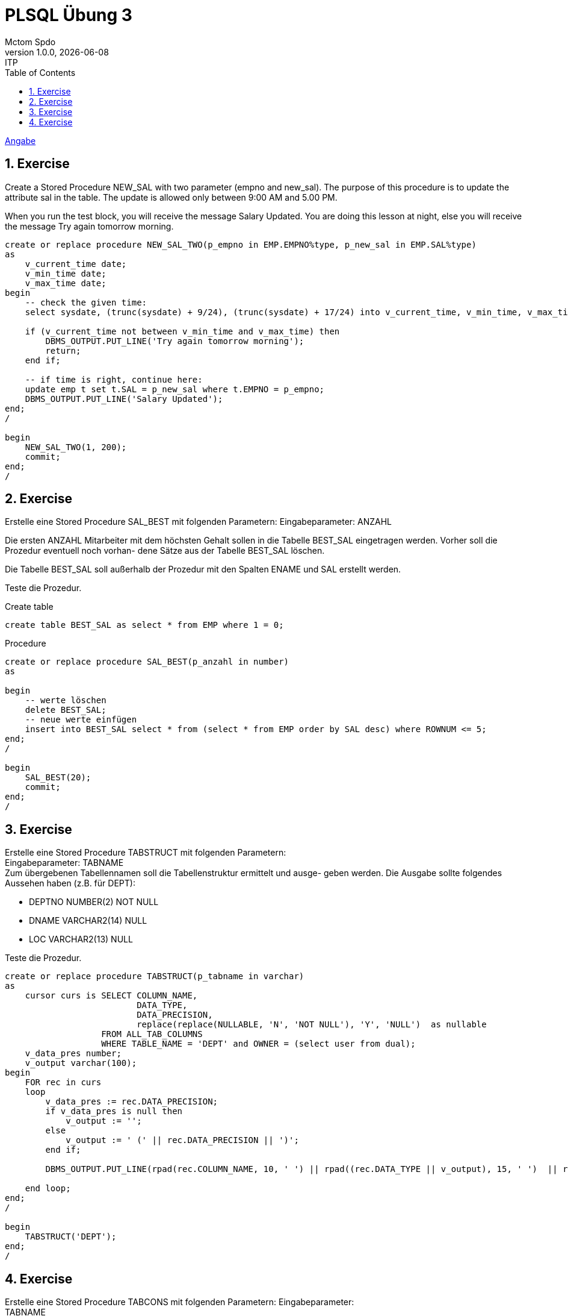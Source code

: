 = PLSQL Übung 3
Mctom Spdo
1.0.0, {docdate}: ITP
ifndef::imagesdir[:imagesdir: images]
:icons: font
:sectnums:
:toc: left
:stylesheet: ../../../css/dark.css

link:PLSQL-Übung-03.pdf[Angabe]

== Exercise

Create a Stored Procedure NEW_SAL with two parameter (empno and new_sal).
The purpose of this procedure is to update the attribute sal in the table.
The update is allowed only between 9:00 AM and 5.00 PM.

When you run the test block, you will receive the message
Salary Updated.
You are doing this lesson at night, else you will receive the message
Try again tomorrow morning.

[source, sql]
----
create or replace procedure NEW_SAL_TWO(p_empno in EMP.EMPNO%type, p_new_sal in EMP.SAL%type)
as
    v_current_time date;
    v_min_time date;
    v_max_time date;
begin
    -- check the given time:
    select sysdate, (trunc(sysdate) + 9/24), (trunc(sysdate) + 17/24) into v_current_time, v_min_time, v_max_time from dual;

    if (v_current_time not between v_min_time and v_max_time) then
        DBMS_OUTPUT.PUT_LINE('Try again tomorrow morning');
        return;
    end if;

    -- if time is right, continue here:
    update emp t set t.SAL = p_new_sal where t.EMPNO = p_empno;
    DBMS_OUTPUT.PUT_LINE('Salary Updated');
end;
/

begin
    NEW_SAL_TWO(1, 200);
    commit;
end;
/
----

== Exercise

Erstelle eine Stored Procedure SAL_BEST mit folgenden Parametern:
Eingabeparameter: ANZAHL

Die ersten ANZAHL Mitarbeiter mit dem höchsten Gehalt sollen in die Tabelle
BEST_SAL eingetragen werden. Vorher soll die Prozedur eventuell noch vorhan-
dene Sätze aus der Tabelle BEST_SAL löschen.

Die Tabelle BEST_SAL soll außerhalb der Prozedur mit den Spalten ENAME und
SAL erstellt werden.

Teste die Prozedur.

.Create table
[source, sql]
----
create table BEST_SAL as select * from EMP where 1 = 0;
----

.Procedure
[source, sql]
----
create or replace procedure SAL_BEST(p_anzahl in number)
as

begin
    -- werte löschen
    delete BEST_SAL;
    -- neue werte einfügen
    insert into BEST_SAL select * from (select * from EMP order by SAL desc) where ROWNUM <= 5;
end;
/

begin
    SAL_BEST(20);
    commit;
end;
/
----

== Exercise

Erstelle eine Stored Procedure TABSTRUCT mit folgenden Parametern: +
Eingabeparameter: TABNAME +
Zum übergebenen Tabellennamen soll die Tabellenstruktur ermittelt und ausge-
geben werden.
Die Ausgabe sollte folgendes Aussehen haben (z.B. für DEPT):

* DEPTNO NUMBER(2) NOT NULL +
* DNAME VARCHAR2(14) NULL +
* LOC VARCHAR2(13) NULL

Teste die Prozedur.

[source, sql]
----
create or replace procedure TABSTRUCT(p_tabname in varchar)
as
    cursor curs is SELECT COLUMN_NAME,
                          DATA_TYPE,
                          DATA_PRECISION,
                          replace(replace(NULLABLE, 'N', 'NOT NULL'), 'Y', 'NULL')  as nullable
                   FROM ALL_TAB_COLUMNS
                   WHERE TABLE_NAME = 'DEPT' and OWNER = (select user from dual);
    v_data_pres number;
    v_output varchar(100);
begin
    FOR rec in curs
    loop
        v_data_pres := rec.DATA_PRECISION;
        if v_data_pres is null then
            v_output := '';
        else
            v_output := ' (' || rec.DATA_PRECISION || ')';
        end if;

        DBMS_OUTPUT.PUT_LINE(rpad(rec.COLUMN_NAME, 10, ' ') || rpad((rec.DATA_TYPE || v_output), 15, ' ')  || rec.nullable);

    end loop;
end;
/

begin
    TABSTRUCT('DEPT');
end;
/
----

== Exercise

Erstelle eine Stored Procedure TABCONS mit folgenden Parametern:
Eingabeparameter: +
TABNAME +
Zum übergebenen Tabellennamen soll die Constraints dieser Tabelle ermittelt +
und ausgegeben werden. +
Die Ausgabe sollte folgendes Aussehen haben (z.B. für EMP):

image:angabe.png[]

[source, sql]
----
select * from ALL_TAB_COLUMNS where OWNER = user and TABLE_NAME = 'EMP';
----
